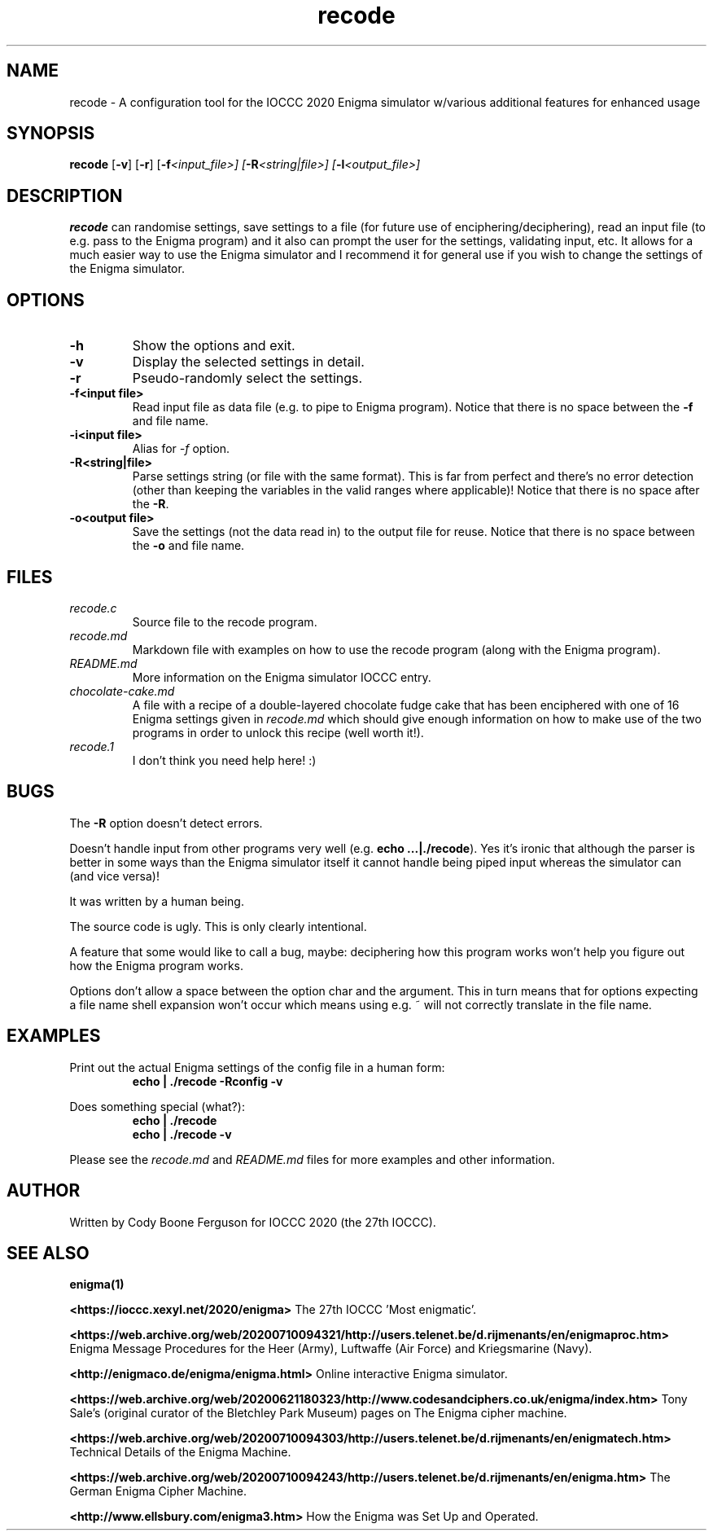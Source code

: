 .TH recode 1 "16 April 2023" "recode" "IOCCC 2020"
.SH NAME
recode \- A configuration tool for the IOCCC 2020 Enigma simulator w/various additional features for enhanced usage
.SH SYNOPSIS
\fBrecode\fP [\fB\-v\fP] [\fB\-r\fP] [\fB\-f\fI<input_file>\fP\fP] [\fB\-R\fI<string|file>\fP\fP] [\fB\-l\fI<output_file>\fP\fP]
.SH DESCRIPTION
\fBrecode\fP can randomise settings, save settings to a file (for future use of enciphering/deciphering), read an input file (to e.g. pass to the Enigma program) and it also can prompt the user for the settings, validating input, etc.
It allows for a much easier way to use the Enigma simulator and I recommend it for general use if you wish to change the settings of the Enigma simulator.
.SH OPTIONS
.TP
\fB\-h\fP
Show the options and exit.
.TQ
\fB\-v\fP
Display the selected settings in detail.
.TQ
\fB\-r\fP
Pseudo-randomly select the settings.
.TQ
\fB\-f\<input file\>\fP
Read input file as data file (e.g. to pipe to Enigma program).
Notice that there is no space between the \fB\-f\fP and file name.
.TQ
\fB\-i\<input file\>\fP
Alias for \fI\-f\fP option.
.TQ
\fB\-R\<string|file\>\fP
Parse settings string (or file with the same format). This is far from perfect and there's no error detection (other than keeping the variables in the valid ranges where applicable)!
Notice that there is no space after the \fB\-R\fP.
.TQ
\fB\-o\<output file\>\fP
Save the settings (not the data read in) to the output file for reuse.
Notice that there is no space between the \fB\-o\fP and file name.
.PP
.SH FILES
\fIrecode.c\fP
.RS
Source file to the recode program.
.RE
\fIrecode.md\fP
.RS
Markdown file with examples on how to use the recode program (along with the Enigma program).
.RE
\fIREADME.md\fP
.RS
More information on the Enigma simulator IOCCC entry.
.RE
\fIchocolate\-cake.md\fP
.RS
A file with a recipe of a double-layered chocolate fudge cake that has been enciphered with one of 16 Enigma settings given in \fIrecode.md\fP which should give enough information on how to make use of the two programs in order to unlock this recipe (well worth it!).
.RE
\fIrecode.1\fP
.RS
I don't think you need help here! :)
.RE
.SH BUGS
.PP
The \fB\-R\fP option doesn't detect errors.
.PP
Doesn't handle input from other programs very well (e.g. \fBecho ...|./recode\fP).
Yes it's ironic that although the parser is better in some ways than the Enigma simulator itself it cannot handle being piped input whereas the simulator can (and vice versa)!
.PP
It was written by a human being.
.PP
The source code is ugly. This is only clearly intentional.
.PP
A feature that some would like to call a bug, maybe: deciphering how this program works won't help you figure out how the Enigma program works.
.PP
Options don't allow a space between the option char and the argument.
This in turn means that for options expecting a file name shell expansion won't occur which means using e.g. ~ will not correctly translate in the file name.
.RE
.SH EXAMPLES
.PP
Print out the actual Enigma settings of the config file in a human form:
.nf
.RS
\fB
 echo | ./recode -Rconfig -v\fP
.fi
.RE
.PP
Does something special (what?):
.nf
.RS
\fB
 echo | ./recode
 echo | ./recode -v\fP
.fi
.RE
.PP
Please see the \fIrecode.md\fP and \fIREADME.md\fP files for more examples and other information.
.SH AUTHOR
Written by Cody Boone Ferguson for IOCCC 2020 (the 27th IOCCC).
.SH SEE ALSO
.PP
\fBenigma(1)\fP
.PP
\fB\<https://ioccc.xexyl.net/2020/enigma\>\fP The 27th IOCCC 'Most enigmatic'.
.PP
\fB\<https://web.archive.org/web/20200710094321/http://users.telenet.be/d.rijmenants/en/enigmaproc.htm\>\fP Enigma Message Procedures for the Heer (Army), Luftwaffe (Air Force) and Kriegsmarine (Navy).
.PP
\fB\<http://enigmaco.de/enigma/enigma.html\>\fP Online interactive Enigma simulator.
.PP
\fB\<https://web.archive.org/web/20200621180323/http://www.codesandciphers.co.uk/enigma/index.htm\>\fP Tony Sale's (original curator of the Bletchley Park Museum) pages on The Enigma cipher machine.
.PP
\fB\<https://web.archive.org/web/20200710094303/http://users.telenet.be/d.rijmenants/en/enigmatech.htm\>\fP Technical Details of the Enigma Machine.
.PP
\fB\<https://web.archive.org/web/20200710094243/http://users.telenet.be/d.rijmenants/en/enigma.htm\>\fP The German Enigma Cipher Machine.
.PP
\fB\<http://www.ellsbury.com/enigma3.htm\>\fP How the Enigma was Set Up and Operated.
